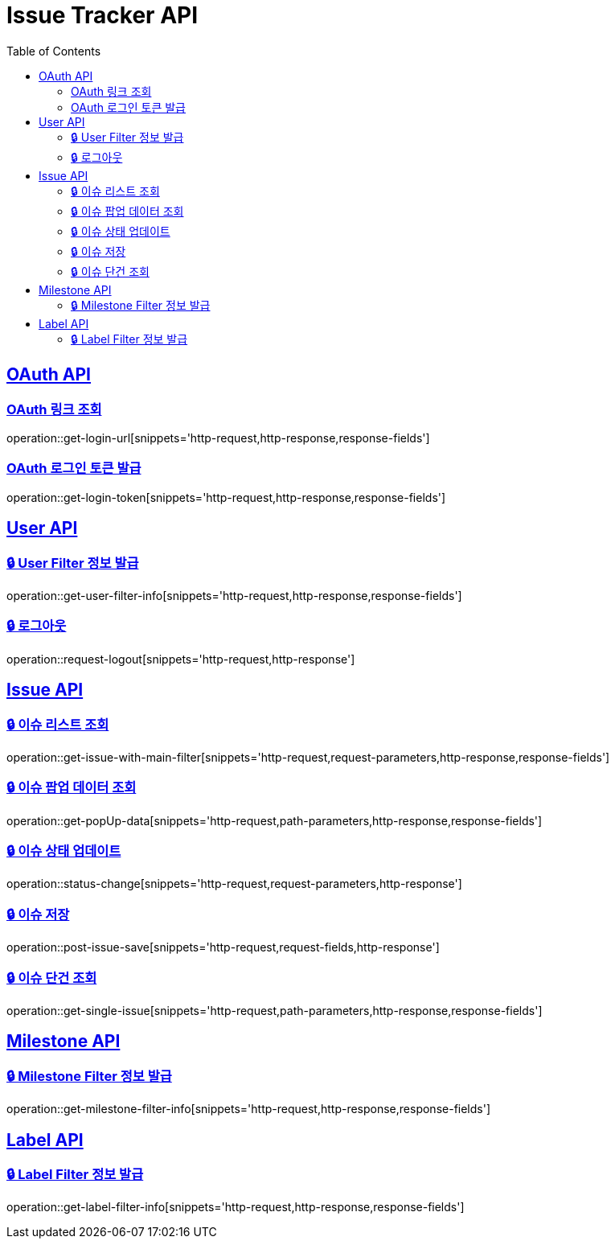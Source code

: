 = Issue Tracker API
:source-highlighter: highlightjs
:toc: left
:toclevels: 2
:sectlinks:

[[OAuth-API]]
== OAuth API

[[OAuth-링크-조회]]
=== OAuth 링크 조회
operation::get-login-url[snippets='http-request,http-response,response-fields']

[[OAuth-로그인-토큰-발급]]
=== OAuth 로그인 토큰 발급
operation::get-login-token[snippets='http-request,http-response,response-fields']

[[User-API]]
== User API

[[User-Filter-정보-발급]]
=== 🔒 User Filter 정보 발급
operation::get-user-filter-info[snippets='http-request,http-response,response-fields']

[[User-logout]]
=== 🔒 로그아웃
operation::request-logout[snippets='http-request,http-response']

[[Issue-API]]
== Issue API

[[show-Issue-List]]
=== 🔒 이슈 리스트 조회
operation::get-issue-with-main-filter[snippets='http-request,request-parameters,http-response,response-fields']

[[get-popUp-data]]
=== 🔒 이슈 팝업 데이터 조회
operation::get-popUp-data[snippets='http-request,path-parameters,http-response,response-fields']

[[update-issue-status]]
=== 🔒 이슈 상태 업데이트
operation::status-change[snippets='http-request,request-parameters,http-response']

[[save-issue]]
=== 🔒 이슈 저장
operation::post-issue-save[snippets='http-request,request-fields,http-response']

[[find-issue]]
=== 🔒 이슈 단건 조회
operation::get-single-issue[snippets='http-request,path-parameters,http-response,response-fields']


[[Milestone-API]]
== Milestone API

[[Milestone-Filter-info]]
=== 🔒 Milestone Filter 정보 발급
operation::get-milestone-filter-info[snippets='http-request,http-response,response-fields']

[[Label-API]]
== Label API

[[Label-Filter-info]]
=== 🔒 Label Filter 정보 발급
operation::get-label-filter-info[snippets='http-request,http-response,response-fields']
